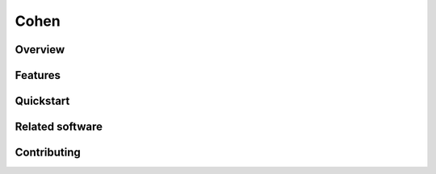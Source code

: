 Cohen
=====

.. image:: http://img.shields.io/travis/unintended/cohen.svg?style=flat-square
    :target: http://travis-ci.org/unintended/cohen



Overview
--------

Features
--------

Quickstart
----------

Related software
----------------

Contributing
------------
